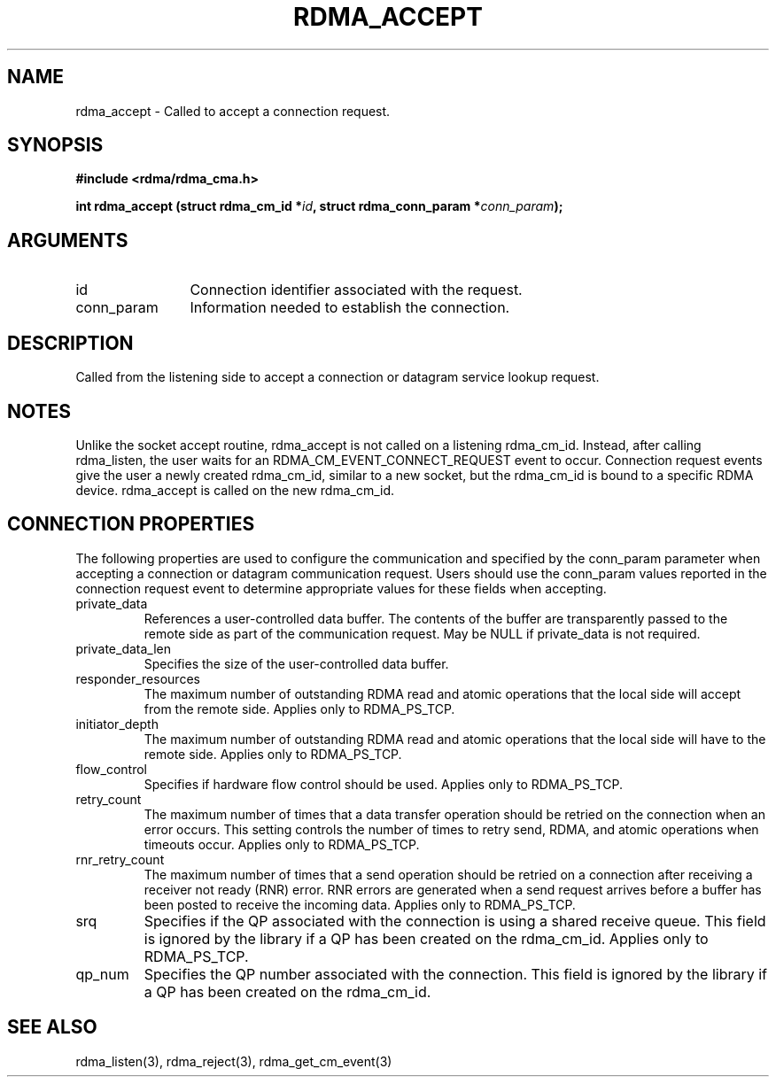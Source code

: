 .TH "RDMA_ACCEPT" 3 "2007-05-15" "librdmacm" "Librdmacm Programmer's Manual" librdmacm
.SH NAME
rdma_accept \- Called to accept a connection request.
.SH SYNOPSIS
.B "#include <rdma/rdma_cma.h>"
.P
.B "int" rdma_accept
.BI "(struct rdma_cm_id *" id ","
.BI "struct rdma_conn_param *" conn_param ");"
.SH ARGUMENTS
.IP "id" 12
Connection identifier associated with the request.
.IP "conn_param" 12
Information needed to establish the connection.
.SH "DESCRIPTION"
Called from the listening side to accept a connection or datagram
service lookup request.
.SH "NOTES"
Unlike the socket accept routine, rdma_accept is not called on a
listening rdma_cm_id.  Instead, after calling rdma_listen, the user
waits for an RDMA_CM_EVENT_CONNECT_REQUEST event to occur.  Connection request
events give the user a newly created rdma_cm_id, similar to a new
socket, but the rdma_cm_id is bound to a specific RDMA device.
rdma_accept is called on the new rdma_cm_id.
.SH "CONNECTION PROPERTIES"
The following properties are used to configure the communication and specified
by the conn_param parameter when accepting a connection or datagram
communication request.  Users should use the conn_param values reported in
the connection request event to determine appropriate values for these fields
when accepting.
.IP private_data
References a user-controlled data buffer.  The contents of the buffer are
transparently passed to the remote side as part of the communication request.
May be NULL if private_data is not required.
.IP private_data_len
Specifies the size of the user-controlled data buffer.
.IP responder_resources
The maximum number of outstanding RDMA read and atomic operations that the
local side will accept from the remote side.  Applies only to RDMA_PS_TCP.
.IP initiator_depth
The maximum number of outstanding RDMA read and atomic operations that the
local side will have to the remote side.  Applies only to RDMA_PS_TCP.
.IP flow_control
Specifies if hardware flow control should be used.  Applies only to RDMA_PS_TCP.
.IP retry_count
The maximum number of times that a data transfer operation should be retried
on the connection when an error occurs.  This setting controls the number of
times to retry send, RDMA, and atomic operations when timeouts occur.
Applies only to RDMA_PS_TCP.
.IP rnr_retry_count
The maximum number of times that a send operation should be retried on a
connection after receiving a receiver not ready (RNR) error.  RNR errors are
generated when a send request arrives before a buffer has been posted to
receive the incoming data.  Applies only to RDMA_PS_TCP.
.IP srq
Specifies if the QP associated with the connection is using a shared receive
queue.  This field is ignored by the library if a QP has been created on the
rdma_cm_id.  Applies only to RDMA_PS_TCP.
.IP qp_num
Specifies the QP number associated with the connection.  This field is ignored
by the library if a QP has been created on the rdma_cm_id.
.SH "SEE ALSO"
rdma_listen(3), rdma_reject(3), rdma_get_cm_event(3)
